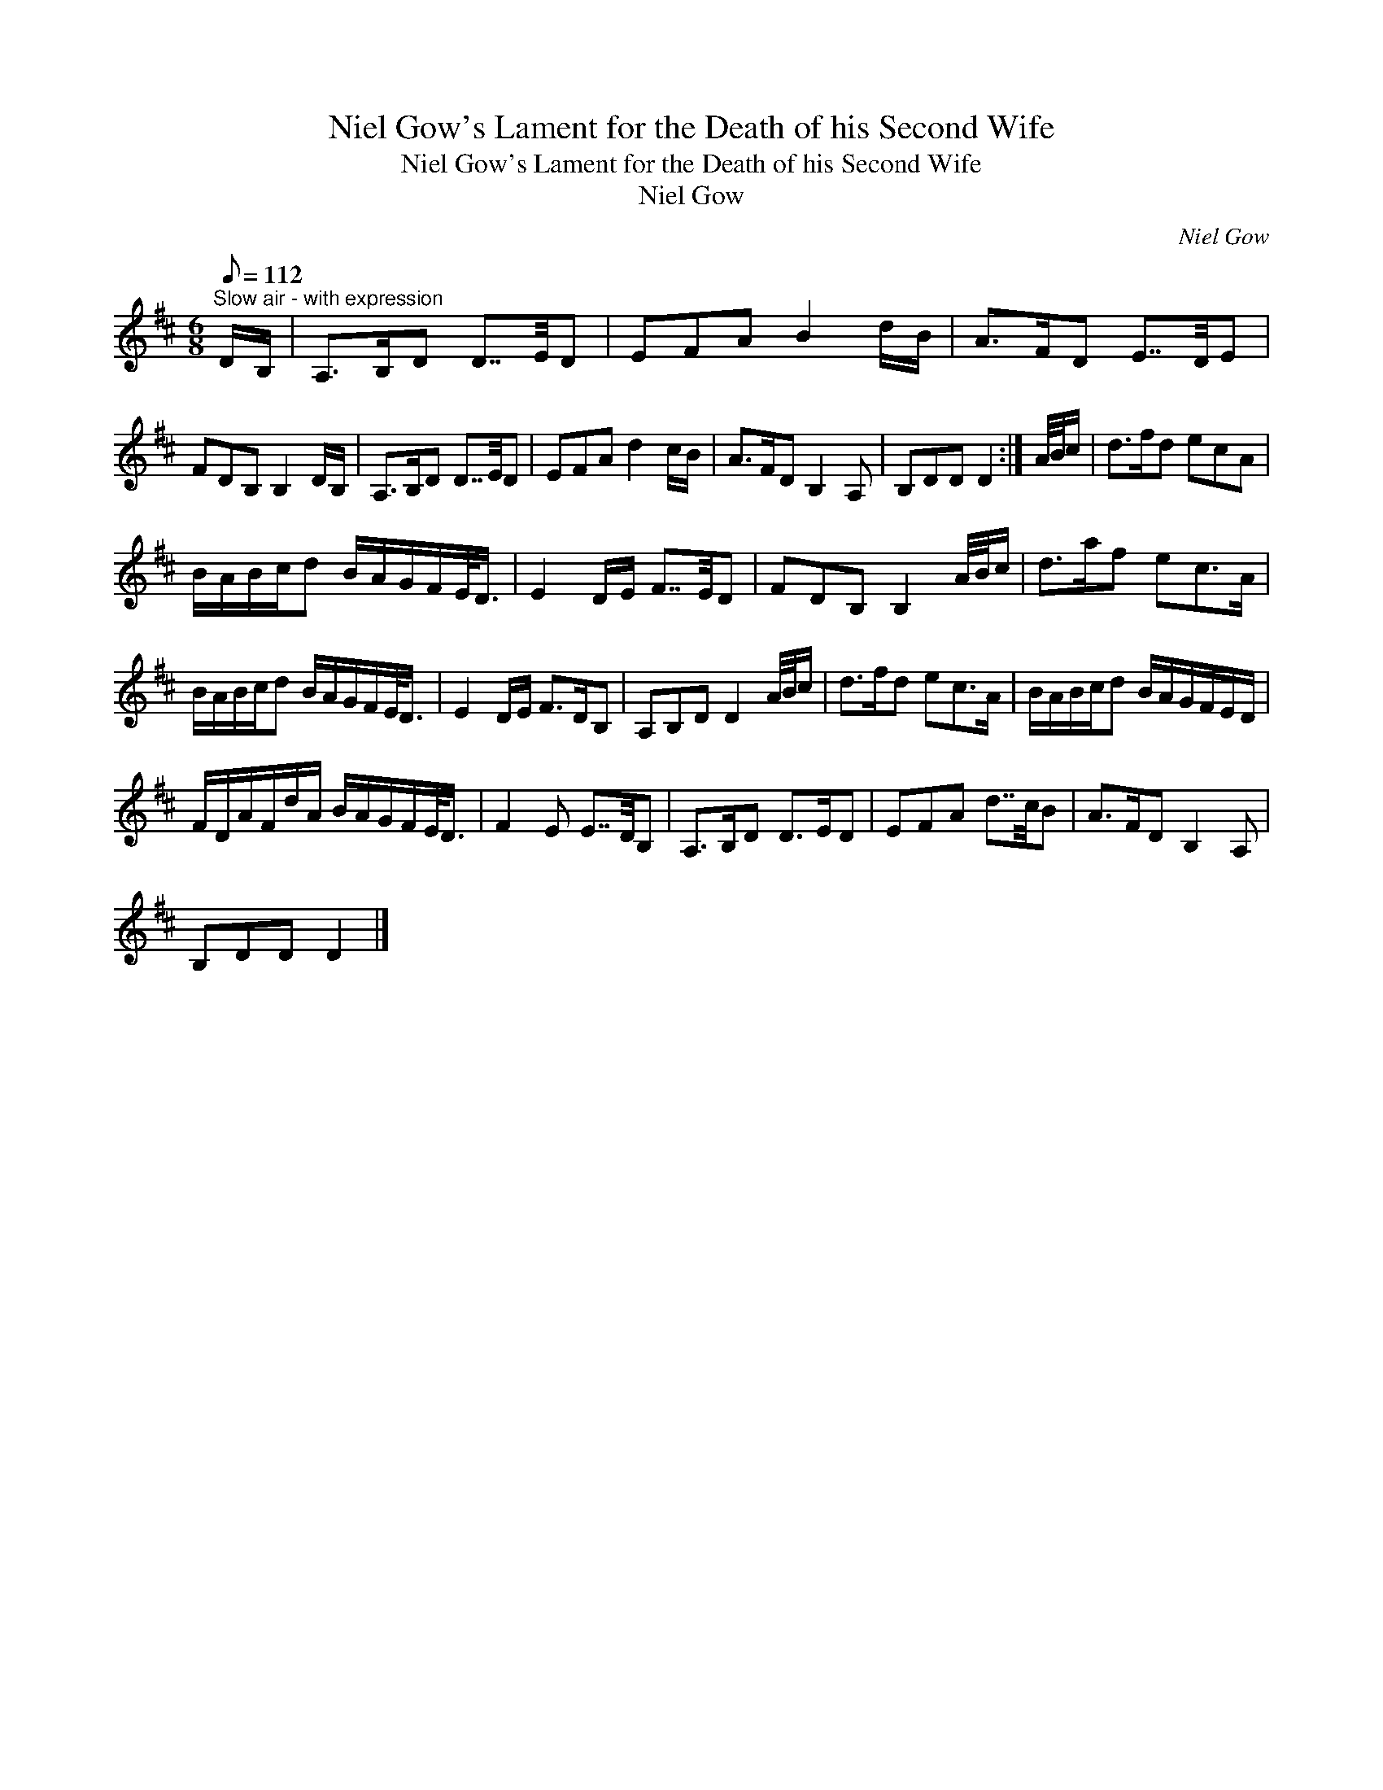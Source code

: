 X:1
T:Niel Gow's Lament for the Death of his Second Wife
T:Niel Gow's Lament for the Death of his Second Wife
T:Niel Gow
C:Niel Gow
L:1/8
Q:1/8=112
M:6/8
K:D
V:1 treble 
V:1
"^Slow air - with expression" D/B,/ | A,>B,D D7/4E/4D | EFA B2 d/B/ | A>FD E7/4D/4E | %4
 FDB, B,2 D/B,/ | A,>B,D D7/4E/4D | EFA d2 c/B/ | A>FD B,2 A, | B,DD D2 :| A/4B/4c/ | d>fd ecA | %11
 B/A/B/c/d B/A/G/F/E/<D/ | E2 D/E/ F7/4E/4D | FDB, B,2 A/4B/4c/ | d>af ec>A | %15
 B/A/B/c/d B/A/G/F/E/<D/ | E2 D/E/ F>DB, | A,B,D D2 A/4B/4c/ | d>fd ec>A | B/A/B/c/d B/A/G/F/E/D/ | %20
 F/D/A/F/d/A/ B/A/G/F/E/<D/ | F2 E E7/4D/4B, | A,>B,D D>ED | EFA d7/4c/4B | A>FD B,2 A, | %25
 B,DD D2 |] %26

